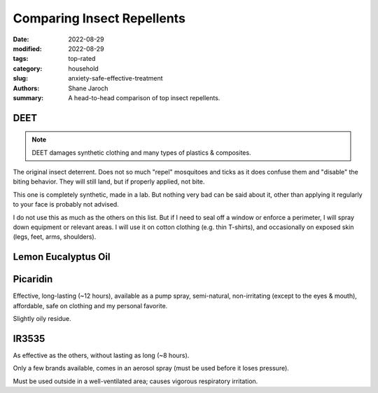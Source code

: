 ***************************************
 Comparing Insect Repellents
***************************************

:date: 2022-08-29
:modified: 2022-08-29
:tags: top-rated
:category: household
:slug: anxiety-safe-effective-treatment
:authors: Shane Jaroch
:summary: A head-to-head comparison of top insect repellents.


DEET
#######################################################

.. note::

    DEET damages synthetic clothing and many types of plastics & composites.

The original insect deterrent. Does not so much "repel" mosquitoes and ticks as
it does confuse them and "disable" the biting behavior. They will still land,
but if properly applied, not bite.

This one is completely synthetic, made in a lab. But nothing very bad can be
said about it, other than applying it regularly to your face is probably not
advised.

I do not use this as much as the others on this list. But if I need to seal off
a window or enforce a perimeter, I will spray down equipment or relevant areas.
I will use it on cotton clothing (e.g. thin T-shirts), and occasionally on
exposed skin (legs, feet, arms, shoulders).


Lemon Eucalyptus Oil
#######################################################


Picaridin
#######################################################

Effective, long-lasting (~12 hours), available as a pump spray, semi-natural,
non-irritating (except to the eyes & mouth), affordable, safe on clothing and
my personal favorite.

Slightly oily residue.


IR3535
#######################################################

As effective as the others, without lasting as long (~8 hours).

Only a few brands available, comes in an aerosol spray (must be used before
it loses pressure).

Must be used outside in a well-ventilated area; causes vigorous respiratory
irritation.
